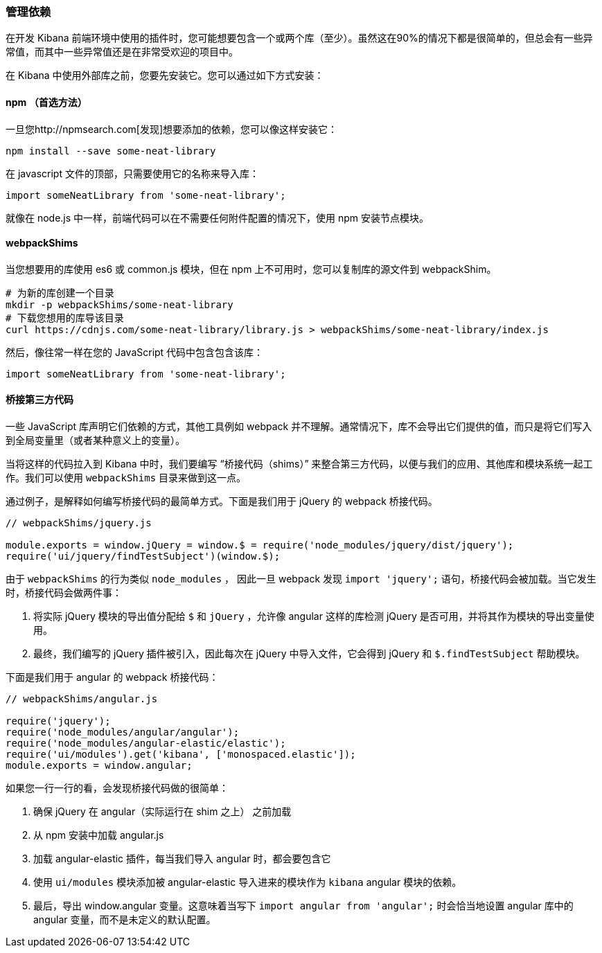 [[development-dependencies]]
=== 管理依赖

在开发 Kibana 前端环境中使用的插件时，您可能想要包含一个或两个库（至少）。虽然这在90%的情况下都是很简单的，但总会有一些异常值，而其中一些异常值还是在非常受欢迎的项目中。

在 Kibana 中使用外部库之前，您要先安装它。您可以通过如下方式安装：

[float]
==== npm （首选方法）

一旦您http://npmsearch.com[发现]想要添加的依赖，您可以像这样安装它：

["source","shell"]
-----------
npm install --save some-neat-library
-----------

在 javascript 文件的顶部，只需要使用它的名称来导入库：

["source","shell"]
-----------
import someNeatLibrary from 'some-neat-library';
-----------

就像在 node.js 中一样，前端代码可以在不需要任何附件配置的情况下，使用 npm 安装节点模块。
[float]
==== webpackShims

当您想要用的库使用 es6 或 common.js 模块，但在 npm 上不可用时，您可以复制库的源文件到 webpackShim。

["source","shell"]
-----------
# 为新的库创建一个目录
mkdir -p webpackShims/some-neat-library
# 下载您想用的库导该目录
curl https://cdnjs.com/some-neat-library/library.js > webpackShims/some-neat-library/index.js
-----------

然后，像往常一样在您的 JavaScript 代码中包含包含该库：
["source","shell"]
-----------
import someNeatLibrary from 'some-neat-library';
-----------

[float]
==== 桥接第三方代码

一些 JavaScript 库声明它们依赖的方式，其他工具例如 webpack 并不理解。通常情况下，库不会导出它们提供的值，而只是将它们写入到全局变量里（或者某种意义上的变量）。

当将这样的代码拉入到 Kibana 中时，我们要编写 “桥接代码（shims）” 来整合第三方代码，以便与我们的应用、其他库和模块系统一起工作。我们可以使用 `webpackShims` 目录来做到这一点。

通过例子，是解释如何编写桥接代码的最简单方式。下面是我们用于 jQuery 的 webpack 桥接代码。

["source","shell"]
-----------
// webpackShims/jquery.js

module.exports = window.jQuery = window.$ = require('node_modules/jquery/dist/jquery');
require('ui/jquery/findTestSubject')(window.$);
-----------

由于 `webpackShims` 的行为类似 `node_modules` ， 因此一旦 webpack 发现 `import 'jquery';` 语句，桥接代码会被加载。当它发生时，桥接代码会做两件事：

. 将实际 jQuery 模块的导出值分配给 `$` 和 `jQuery` ，允许像 angular 这样的库检测 jQuery 是否可用，并将其作为模块的导出变量使用。
. 最终，我们编写的 jQuery 插件被引入，因此每次在 jQuery 中导入文件，它会得到 jQuery 和 `$.findTestSubject` 帮助模块。

下面是我们用于 angular 的 webpack 桥接代码：

["source","shell"]
-----------
// webpackShims/angular.js

require('jquery');
require('node_modules/angular/angular');
require('node_modules/angular-elastic/elastic');
require('ui/modules').get('kibana', ['monospaced.elastic']);
module.exports = window.angular;
-----------

如果您一行一行的看，会发现桥接代码做的很简单：

. 确保 jQuery 在 angular（实际运行在 shim 之上） 之前加载
. 从 npm 安装中加载 angular.js
. 加载 angular-elastic 插件，每当我们导入 angular 时，都会要包含它
. 使用 `ui/modules` 模块添加被 angular-elastic 导入进来的模块作为 `kibana` angular 模块的依赖。
. 最后，导出 window.angular 变量。这意味着当写下 `import angular from 'angular';` 时会恰当地设置 angular 库中的angular 变量，而不是未定义的默认配置。


